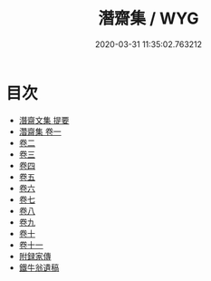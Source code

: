 #+TITLE: 潛齋集 / WYG
#+DATE: 2020-03-31 11:35:02.763212
* 目次
 - [[file:KR4d0392_000.txt::000-1a][潛齋文集 提要]]
 - [[file:KR4d0392_001.txt::001-1a][濳齋集 卷一]]
 - [[file:KR4d0392_002.txt::002-1a][卷二]]
 - [[file:KR4d0392_003.txt::003-1a][卷三]]
 - [[file:KR4d0392_004.txt::004-1a][卷四]]
 - [[file:KR4d0392_005.txt::005-1a][卷五]]
 - [[file:KR4d0392_006.txt::006-1a][卷六]]
 - [[file:KR4d0392_007.txt::007-1a][卷七]]
 - [[file:KR4d0392_008.txt::008-1a][卷八]]
 - [[file:KR4d0392_009.txt::009-1a][卷九]]
 - [[file:KR4d0392_010.txt::010-1a][卷十]]
 - [[file:KR4d0392_011.txt::011-1a][卷十一]]
 - [[file:KR4d0392_011.txt::011-21a][附録家傳]]
 - [[file:KR4d0392_011.txt::011-24a][鐵牛翁遺稿]]
